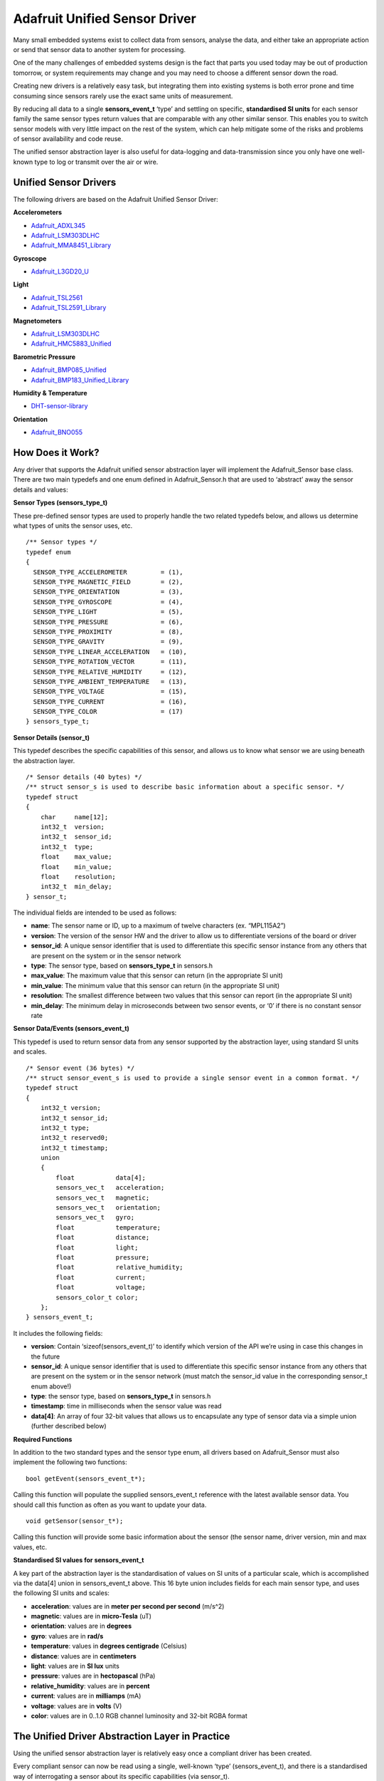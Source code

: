 Adafruit Unified Sensor Driver
==============================

Many small embedded systems exist to collect data from sensors, analyse
the data, and either take an appropriate action or send that sensor data
to another system for processing.

One of the many challenges of embedded systems design is the fact that
parts you used today may be out of production tomorrow, or system
requirements may change and you may need to choose a different sensor
down the road.

Creating new drivers is a relatively easy task, but integrating them
into existing systems is both error prone and time consuming since
sensors rarely use the exact same units of measurement.

By reducing all data to a single **sensors_event_t** ‘type’ and settling
on specific, **standardised SI units** for each sensor family the same
sensor types return values that are comparable with any other similar
sensor. This enables you to switch sensor models with very little impact
on the rest of the system, which can help mitigate some of the risks and
problems of sensor availability and code reuse.

The unified sensor abstraction layer is also useful for data-logging and
data-transmission since you only have one well-known type to log or
transmit over the air or wire.

Unified Sensor Drivers
----------------------

The following drivers are based on the Adafruit Unified Sensor Driver:

**Accelerometers**

- `Adafruit_ADXL345 <https://github.com/adafruit/Adafruit_ADXL345>`__
- `Adafruit_LSM303DLHC <https://github.com/adafruit/Adafruit_LSM303DLHC>`__
- `Adafruit_MMA8451_Library <https://github.com/adafruit/Adafruit_MMA8451_Library>`__

**Gyroscope**

- `Adafruit_L3GD20_U <https://github.com/adafruit/Adafruit_L3GD20_U>`__

**Light**

- `Adafruit_TSL2561 <https://github.com/adafruit/Adafruit_TSL2561>`__
- `Adafruit_TSL2591_Library <https://github.com/adafruit/Adafruit_TSL2591_Library>`__

**Magnetometers**

- `Adafruit_LSM303DLHC <https://github.com/adafruit/Adafruit_LSM303DLHC>`__
- `Adafruit_HMC5883_Unified <https://github.com/adafruit/Adafruit_HMC5883_Unified>`__

**Barometric Pressure**

- `Adafruit_BMP085_Unified <https://github.com/adafruit/Adafruit_BMP085_Unified>`__
- `Adafruit_BMP183_Unified_Library <https://github.com/adafruit/Adafruit_BMP183_Unified_Library>`__

**Humidity & Temperature**

- `DHT-sensor-library <https://github.com/adafruit/DHT-sensor-library>`__

**Orientation**

- `Adafruit_BNO055 <https://github.com/adafruit/Adafruit_BNO055>`__

How Does it Work?
-----------------

Any driver that supports the Adafruit unified sensor abstraction layer
will implement the Adafruit_Sensor base class. There are two main
typedefs and one enum defined in Adafruit_Sensor.h that are used to
‘abstract’ away the sensor details and values:

**Sensor Types (sensors_type_t)**

These pre-defined sensor types are used to properly handle the two
related typedefs below, and allows us determine what types of units the
sensor uses, etc.

::

   /** Sensor types */
   typedef enum
   {
     SENSOR_TYPE_ACCELEROMETER         = (1),
     SENSOR_TYPE_MAGNETIC_FIELD        = (2),
     SENSOR_TYPE_ORIENTATION           = (3),
     SENSOR_TYPE_GYROSCOPE             = (4),
     SENSOR_TYPE_LIGHT                 = (5),
     SENSOR_TYPE_PRESSURE              = (6),
     SENSOR_TYPE_PROXIMITY             = (8),
     SENSOR_TYPE_GRAVITY               = (9),
     SENSOR_TYPE_LINEAR_ACCELERATION   = (10),
     SENSOR_TYPE_ROTATION_VECTOR       = (11),
     SENSOR_TYPE_RELATIVE_HUMIDITY     = (12),
     SENSOR_TYPE_AMBIENT_TEMPERATURE   = (13),
     SENSOR_TYPE_VOLTAGE               = (15),
     SENSOR_TYPE_CURRENT               = (16),
     SENSOR_TYPE_COLOR                 = (17)
   } sensors_type_t;

**Sensor Details (sensor_t)**

This typedef describes the specific capabilities of this sensor, and
allows us to know what sensor we are using beneath the abstraction
layer.

::

   /* Sensor details (40 bytes) */
   /** struct sensor_s is used to describe basic information about a specific sensor. */
   typedef struct
   {
       char     name[12];
       int32_t  version;
       int32_t  sensor_id;
       int32_t  type;
       float    max_value;
       float    min_value;
       float    resolution;
       int32_t  min_delay;
   } sensor_t;

The individual fields are intended to be used as follows:

- **name**: The sensor name or ID, up to a maximum of twelve characters
  (ex. “MPL115A2”)
- **version**: The version of the sensor HW and the driver to allow us
  to differentiate versions of the board or driver
- **sensor_id**: A unique sensor identifier that is used to
  differentiate this specific sensor instance from any others that are
  present on the system or in the sensor network
- **type**: The sensor type, based on **sensors_type_t** in sensors.h
- **max_value**: The maximum value that this sensor can return (in the
  appropriate SI unit)
- **min_value**: The minimum value that this sensor can return (in the
  appropriate SI unit)
- **resolution**: The smallest difference between two values that this
  sensor can report (in the appropriate SI unit)
- **min_delay**: The minimum delay in microseconds between two sensor
  events, or ‘0’ if there is no constant sensor rate

**Sensor Data/Events (sensors_event_t)**

This typedef is used to return sensor data from any sensor supported by
the abstraction layer, using standard SI units and scales.

::

   /* Sensor event (36 bytes) */
   /** struct sensor_event_s is used to provide a single sensor event in a common format. */
   typedef struct
   {
       int32_t version;
       int32_t sensor_id;
       int32_t type;
       int32_t reserved0;
       int32_t timestamp;
       union
       {
           float           data[4];
           sensors_vec_t   acceleration;
           sensors_vec_t   magnetic;
           sensors_vec_t   orientation;
           sensors_vec_t   gyro;
           float           temperature;
           float           distance;
           float           light;
           float           pressure;
           float           relative_humidity;
           float           current;
           float           voltage;
           sensors_color_t color;
       };
   } sensors_event_t;

It includes the following fields:

- **version**: Contain ‘sizeof(sensors_event_t)’ to identify which
  version of the API we’re using in case this changes in the future
- **sensor_id**: A unique sensor identifier that is used to
  differentiate this specific sensor instance from any others that are
  present on the system or in the sensor network (must match the
  sensor_id value in the corresponding sensor_t enum above!)
- **type**: the sensor type, based on **sensors_type_t** in sensors.h
- **timestamp**: time in milliseconds when the sensor value was read
- **data[4]**: An array of four 32-bit values that allows us to
  encapsulate any type of sensor data via a simple union (further
  described below)

**Required Functions**

In addition to the two standard types and the sensor type enum, all
drivers based on Adafruit_Sensor must also implement the following two
functions:

::

   bool getEvent(sensors_event_t*);

Calling this function will populate the supplied sensors_event_t
reference with the latest available sensor data. You should call this
function as often as you want to update your data.

::

   void getSensor(sensor_t*);

Calling this function will provide some basic information about the
sensor (the sensor name, driver version, min and max values, etc.

**Standardised SI values for sensors_event_t**

A key part of the abstraction layer is the standardisation of values on
SI units of a particular scale, which is accomplished via the data[4]
union in sensors_event_t above. This 16 byte union includes fields for
each main sensor type, and uses the following SI units and scales:

- **acceleration**: values are in **meter per second per second**
  (m/s^2)
- **magnetic**: values are in **micro-Tesla** (uT)
- **orientation**: values are in **degrees**
- **gyro**: values are in **rad/s**
- **temperature**: values in **degrees centigrade** (Celsius)
- **distance**: values are in **centimeters**
- **light**: values are in **SI lux** units
- **pressure**: values are in **hectopascal** (hPa)
- **relative_humidity**: values are in **percent**
- **current**: values are in **milliamps** (mA)
- **voltage**: values are in **volts** (V)
- **color**: values are in 0..1.0 RGB channel luminosity and 32-bit RGBA
  format

The Unified Driver Abstraction Layer in Practice
------------------------------------------------

Using the unified sensor abstraction layer is relatively easy once a
compliant driver has been created.

Every compliant sensor can now be read using a single, well-known ‘type’
(sensors_event_t), and there is a standardised way of interrogating a
sensor about its specific capabilities (via sensor_t).

An example of reading the
`TSL2561 <https://github.com/adafruit/Adafruit_TSL2561>`__ light sensor
can be seen below:

::

    Adafruit_TSL2561 tsl = Adafruit_TSL2561(TSL2561_ADDR_FLOAT, 12345);
    ...
    /* Get a new sensor event */ 
    sensors_event_t event;
    tsl.getEvent(&event);
    
    /* Display the results (light is measured in lux) */
    if (event.light)
    {
      Serial.print(event.light); Serial.println(" lux");
    }
    else
    {
      /* If event.light = 0 lux the sensor is probably saturated
         and no reliable data could be generated! */
      Serial.println("Sensor overload");
    }

Similarly, we can get the basic technical capabilities of this sensor
with the following code:

::

    sensor_t sensor;
    
    sensor_t sensor;
    tsl.getSensor(&sensor);

    /* Display the sensor details */
    Serial.println("------------------------------------");
    Serial.print  ("Sensor:       "); Serial.println(sensor.name);
    Serial.print  ("Driver Ver:   "); Serial.println(sensor.version);
    Serial.print  ("Unique ID:    "); Serial.println(sensor.sensor_id);
    Serial.print  ("Max Value:    "); Serial.print(sensor.max_value); Serial.println(" lux");
    Serial.print  ("Min Value:    "); Serial.print(sensor.min_value); Serial.println(" lux");
    Serial.print  ("Resolution:   "); Serial.print(sensor.resolution); Serial.println(" lux");  
    Serial.println("------------------------------------");
    Serial.println("");
